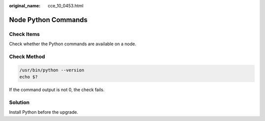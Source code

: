 :original_name: cce_10_0453.html

.. _cce_10_0453:

Node Python Commands
====================

Check Items
-----------

Check whether the Python commands are available on a node.

Check Method
------------

.. code-block::

   /usr/bin/python --version
   echo $?

If the command output is not 0, the check fails.

Solution
--------

Install Python before the upgrade.
